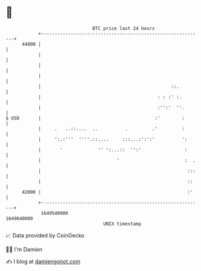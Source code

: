 * 👋

#+begin_example
                                   BTC price last 24 hours                    
               +------------------------------------------------------------+ 
         44000 |                                                            | 
               |                                                            | 
               |                                                            | 
               |                                                            | 
               |                                                ::.         | 
               |                                           : : :' :.        | 
               |                                           :'':'  ''.       | 
   $ USD       |                                          :'        :       | 
               |     .   ..::....  ..          .         .'         :       | 
               |     ':.:'''  ''''.::....     :::...:':':'          ':      | 
               |       '             '' ':...::  '':'                :      | 
               |                            '                        :  .   | 
               |                                                      :::   | 
               |                                                      ::    | 
         42000 |                                                      :'    | 
               +------------------------------------------------------------+ 
                1649540000                                        1649640000  
                                       UNIX timestamp                         
#+end_example
📈 Data provided by CoinGecko

🧑‍💻 I'm Damien

✍️ I blog at [[https://www.damiengonot.com][damiengonot.com]]
